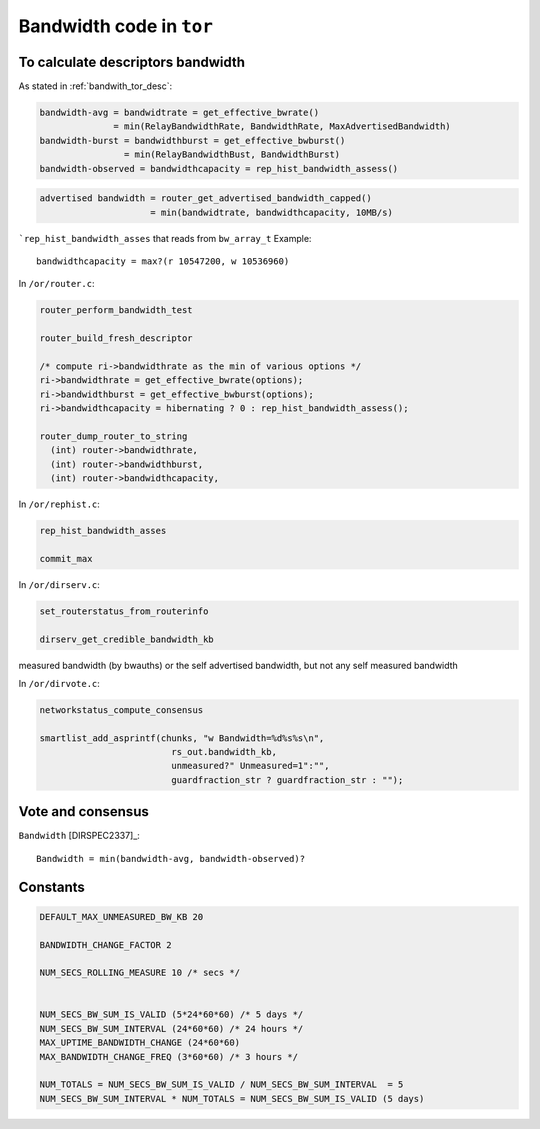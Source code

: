 .. _bandwidth_tor_code:

Bandwidth code in ``tor``
==========================

To calculate descriptors bandwidth
------------------------------------

As stated in :ref:`bandwith_tor_desc`:

.. code-block:: none

   bandwidth-avg = bandwidtrate = get_effective_bwrate()
                 = min(RelayBandwidthRate, BandwidthRate, MaxAdvertisedBandwidth)
   bandwidth-burst = bandwidthburst = get_effective_bwburst()
                   = min(RelayBandwidthBust, BandwidthBurst)
   bandwidth-observed = bandwidthcapacity = rep_hist_bandwidth_assess()

.. code-block:: none

  advertised bandwidth = router_get_advertised_bandwidth_capped()
                       = min(bandwidtrate, bandwidthcapacity, 10MB/s)

```rep_hist_bandwidth_asses`` that reads from ``bw_array_t``
Example::

    bandwidthcapacity = max?(r 10547200, w 10536960)

In ``/or/router.c``:

.. code-block:: c

    router_perform_bandwidth_test

    router_build_fresh_descriptor

    /* compute ri->bandwidthrate as the min of various options */
    ri->bandwidthrate = get_effective_bwrate(options);
    ri->bandwidthburst = get_effective_bwburst(options);
    ri->bandwidthcapacity = hibernating ? 0 : rep_hist_bandwidth_assess();

    router_dump_router_to_string
      (int) router->bandwidthrate,
      (int) router->bandwidthburst,
      (int) router->bandwidthcapacity,

In ``/or/rephist.c``:

.. code-block:: c

    rep_hist_bandwidth_asses

    commit_max


In ``/or/dirserv.c``:

.. code-block:: c

    set_routerstatus_from_routerinfo

    dirserv_get_credible_bandwidth_kb

measured bandwidth (by bwauths) or the self advertised bandwidth, but not any self measured bandwidth

In ``/or/dirvote.c``:

.. code-block:: c

    networkstatus_compute_consensus
      
    smartlist_add_asprintf(chunks, "w Bandwidth=%d%s%s\n",
                             rs_out.bandwidth_kb,
                             unmeasured?" Unmeasured=1":"",
                             guardfraction_str ? guardfraction_str : "");


Vote and consensus
-------------------

``Bandwidth`` [DIRSPEC2337]_::

    Bandwidth = min(bandwidth-avg, bandwidth-observed)?
    
Constants 
-----------

.. code-block:: c

    DEFAULT_MAX_UNMEASURED_BW_KB 20

    BANDWIDTH_CHANGE_FACTOR 2

    NUM_SECS_ROLLING_MEASURE 10 /* secs */


    NUM_SECS_BW_SUM_IS_VALID (5*24*60*60) /* 5 days */
    NUM_SECS_BW_SUM_INTERVAL (24*60*60) /* 24 hours */
    MAX_UPTIME_BANDWIDTH_CHANGE (24*60*60)
    MAX_BANDWIDTH_CHANGE_FREQ (3*60*60) /* 3 hours */

    NUM_TOTALS = NUM_SECS_BW_SUM_IS_VALID / NUM_SECS_BW_SUM_INTERVAL  = 5
    NUM_SECS_BW_SUM_INTERVAL * NUM_TOTALS = NUM_SECS_BW_SUM_IS_VALID (5 days)
